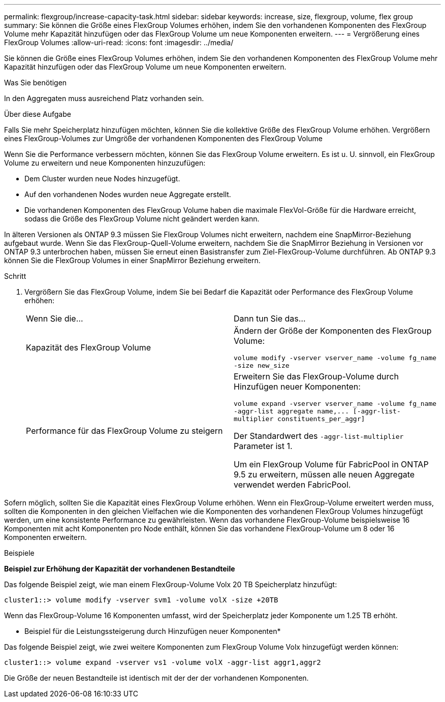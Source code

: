 ---
permalink: flexgroup/increase-capacity-task.html 
sidebar: sidebar 
keywords: increase, size, flexgroup, volume, flex group 
summary: Sie können die Größe eines FlexGroup Volumes erhöhen, indem Sie den vorhandenen Komponenten des FlexGroup Volume mehr Kapazität hinzufügen oder das FlexGroup Volume um neue Komponenten erweitern. 
---
= Vergrößerung eines FlexGroup Volumes
:allow-uri-read: 
:icons: font
:imagesdir: ../media/


[role="lead"]
Sie können die Größe eines FlexGroup Volumes erhöhen, indem Sie den vorhandenen Komponenten des FlexGroup Volume mehr Kapazität hinzufügen oder das FlexGroup Volume um neue Komponenten erweitern.

.Was Sie benötigen
In den Aggregaten muss ausreichend Platz vorhanden sein.

.Über diese Aufgabe
Falls Sie mehr Speicherplatz hinzufügen möchten, können Sie die kollektive Größe des FlexGroup Volume erhöhen. Vergrößern eines FlexGroup-Volumes zur Umgröße der vorhandenen Komponenten des FlexGroup Volume

Wenn Sie die Performance verbessern möchten, können Sie das FlexGroup Volume erweitern. Es ist u. U. sinnvoll, ein FlexGroup Volume zu erweitern und neue Komponenten hinzuzufügen:

* Dem Cluster wurden neue Nodes hinzugefügt.
* Auf den vorhandenen Nodes wurden neue Aggregate erstellt.
* Die vorhandenen Komponenten des FlexGroup Volume haben die maximale FlexVol-Größe für die Hardware erreicht, sodass die Größe des FlexGroup Volume nicht geändert werden kann.


In älteren Versionen als ONTAP 9.3 müssen Sie FlexGroup Volumes nicht erweitern, nachdem eine SnapMirror-Beziehung aufgebaut wurde. Wenn Sie das FlexGroup-Quell-Volume erweitern, nachdem Sie die SnapMirror Beziehung in Versionen vor ONTAP 9.3 unterbrochen haben, müssen Sie erneut einen Basistransfer zum Ziel-FlexGroup-Volume durchführen. Ab ONTAP 9.3 können Sie die FlexGroup Volumes in einer SnapMirror Beziehung erweitern.

.Schritt
. Vergrößern Sie das FlexGroup Volume, indem Sie bei Bedarf die Kapazität oder Performance des FlexGroup Volume erhöhen:
+
|===


| Wenn Sie die... | Dann tun Sie das... 


 a| 
Kapazität des FlexGroup Volume
 a| 
Ändern der Größe der Komponenten des FlexGroup Volume:

`volume modify -vserver vserver_name -volume fg_name -size new_size`



 a| 
Performance für das FlexGroup Volume zu steigern
 a| 
Erweitern Sie das FlexGroup-Volume durch Hinzufügen neuer Komponenten:

`+volume expand -vserver vserver_name -volume fg_name -aggr-list aggregate name,... [-aggr-list-multiplier constituents_per_aggr]+`

Der Standardwert des `-aggr-list-multiplier` Parameter ist 1.

Um ein FlexGroup Volume für FabricPool in ONTAP 9.5 zu erweitern, müssen alle neuen Aggregate verwendet werden FabricPool.

|===


Sofern möglich, sollten Sie die Kapazität eines FlexGroup Volume erhöhen. Wenn ein FlexGroup-Volume erweitert werden muss, sollten die Komponenten in den gleichen Vielfachen wie die Komponenten des vorhandenen FlexGroup Volumes hinzugefügt werden, um eine konsistente Performance zu gewährleisten. Wenn das vorhandene FlexGroup-Volume beispielsweise 16 Komponenten mit acht Komponenten pro Node enthält, können Sie das vorhandene FlexGroup-Volume um 8 oder 16 Komponenten erweitern.

.Beispiele
*Beispiel zur Erhöhung der Kapazität der vorhandenen Bestandteile*

Das folgende Beispiel zeigt, wie man einem FlexGroup-Volume Volx 20 TB Speicherplatz hinzufügt:

[listing]
----
cluster1::> volume modify -vserver svm1 -volume volX -size +20TB
----
Wenn das FlexGroup-Volume 16 Komponenten umfasst, wird der Speicherplatz jeder Komponente um 1.25 TB erhöht.

* Beispiel für die Leistungssteigerung durch Hinzufügen neuer Komponenten*

Das folgende Beispiel zeigt, wie zwei weitere Komponenten zum FlexGroup Volume Volx hinzugefügt werden können:

[listing]
----
cluster1::> volume expand -vserver vs1 -volume volX -aggr-list aggr1,aggr2
----
Die Größe der neuen Bestandteile ist identisch mit der der der vorhandenen Komponenten.
